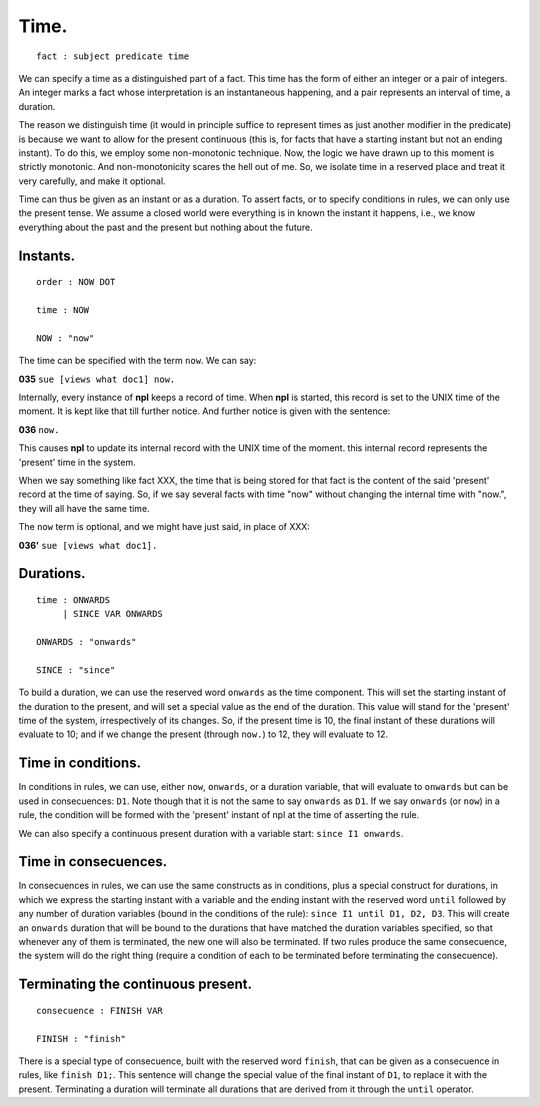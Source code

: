 Time.
-----

::

    fact : subject predicate time

We can specify a time as a distinguished part of a fact. This time
has the form of either an integer or a pair of
integers. An integer marks a fact whose interpretation is an
instantaneous happening, and a pair represents an interval of time,
a duration.

The reason we distinguish time (it would in principle suffice to represent
times as just another modifier in the predicate)
is because we want to allow for the
present continuous (this is, for facts that have a starting instant
but not an ending instant). To do this, we employ some non-monotonic
technique. Now, the logic we have drawn up to this moment is strictly
monotonic. And non-monotonicity scares the hell out of me. So, we isolate time
in a reserved place and treat it very carefully, and make it optional.

Time can thus be given as an instant or as a duration. To assert facts,
or to specify conditions in rules, we can only use the present tense.
We assume a closed world were everything is in known the instant it happens,
i.e., we know everything about the past and the present but nothing about the
future.

Instants.
~~~~~~~~~

::

    order : NOW DOT

    time : NOW

    NOW : "now"

The time can be specified with the term ``now``. We can say:


**035** ``sue [views what doc1] now.``

Internally, every instance of **npl** keeps a record of time.
When **npl** is started, this record is set
to the UNIX time of the moment. It is kept like that till further notice. And
further notice is given with the sentence:


**036** ``now.``

This causes **npl** to update its internal record with the UNIX time of the moment.
this internal record represents the 'present' time in the system.

When we say something like fact XXX, the time that is being stored for that fact is
the content of the said 'present' record at the time of saying. So, if we say several
facts with time "now" without changing the internal time with "now.", they will
all have the same time.

The ``now`` term is optional, and we might have just said, in place of XXX:


**036'** ``sue [views what doc1].``

Durations.
~~~~~~~~~~

::

    time : ONWARDS
         | SINCE VAR ONWARDS

    ONWARDS : "onwards"

    SINCE : "since"

To build a duration, we can use the reserved word ``onwards`` as the time
component. This will set the starting instant of the duration to the present,
and will set a special value
as the end of the duration. This value will stand for the 'present' time of the
system, irrespectively of its changes. So, if the present time is 10, the final
instant of these durations will evaluate to 10; and if we change the present
(through ``now.``) to 12, they will evaluate to 12.

Time in conditions.
~~~~~~~~~~~~~~~~~~~

In conditions in rules, we can use, either ``now``, ``onwards``, or a duration
variable, that will evaluate to ``onwards``
but can be used in consecuences: ``D1``. Note though that it is not the same to
say ``onwards`` as ``D1``. If we say ``onwards`` (or ``now``) in a rule, the
condition will be formed with the 'present' instant of npl at the time of
asserting the rule.

We can also specify a continuous present duration with a variable start:
``since I1 onwards``.

Time in consecuences.
~~~~~~~~~~~~~~~~~~~~~

In consecuences in rules, we can use the same constructs as in conditions,
plus a special construct for durations, in which we express the starting
instant with a variable and the ending instant
with the reserved word ``until`` followed by any
number of duration variables (bound in the conditions of the rule):
``since I1 until D1, D2, D3``. This will
create an ``onwards`` duration that will be bound to the durations that have
matched the duration variables specified, so that whenever any of them is
terminated, the new one will also be terminated. If two rules produce the
same consecuence, the system will do the right thing (require a condition
of each to be terminated before terminating the consecuence).

Terminating the continuous present.
~~~~~~~~~~~~~~~~~~~~~~~~~~~~~~~~~~~

::

    consecuence : FINISH VAR

    FINISH : "finish"

There is a special type of consecuence, built with the reserved word
``finish``, that can be given as a consecuence in rules, like
``finish D1;``. This
sentence will change the special value of the final instant of ``D1``,
to replace it with the present. Terminating a duration will terminate
all durations that are derived from it through the ``until`` operator.
